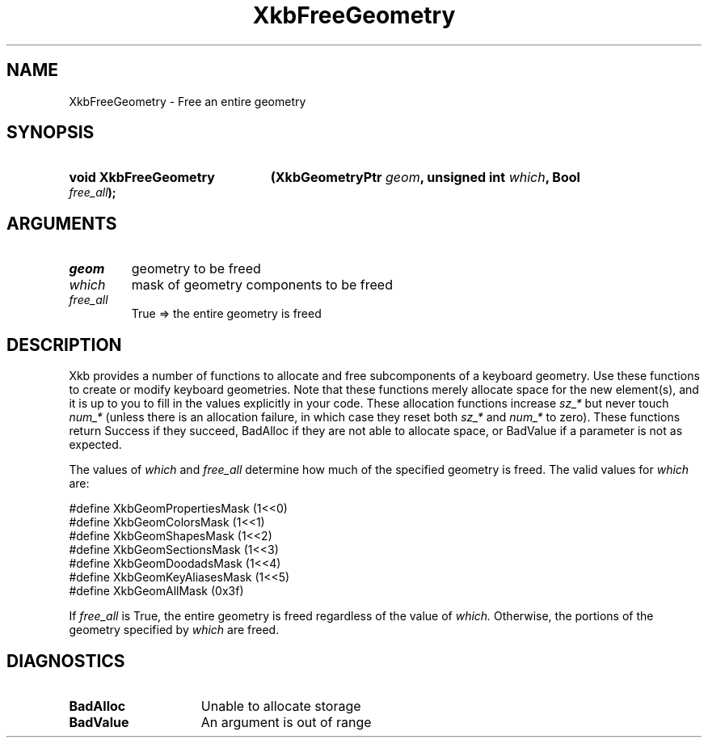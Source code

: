.\" Copyright (c) 1999, Oracle and/or its affiliates.
.\"
.\" Permission is hereby granted, free of charge, to any person obtaining a
.\" copy of this software and associated documentation files (the "Software"),
.\" to deal in the Software without restriction, including without limitation
.\" the rights to use, copy, modify, merge, publish, distribute, sublicense,
.\" and/or sell copies of the Software, and to permit persons to whom the
.\" Software is furnished to do so, subject to the following conditions:
.\"
.\" The above copyright notice and this permission notice (including the next
.\" paragraph) shall be included in all copies or substantial portions of the
.\" Software.
.\"
.\" THE SOFTWARE IS PROVIDED "AS IS", WITHOUT WARRANTY OF ANY KIND, EXPRESS OR
.\" IMPLIED, INCLUDING BUT NOT LIMITED TO THE WARRANTIES OF MERCHANTABILITY,
.\" FITNESS FOR A PARTICULAR PURPOSE AND NONINFRINGEMENT.  IN NO EVENT SHALL
.\" THE AUTHORS OR COPYRIGHT HOLDERS BE LIABLE FOR ANY CLAIM, DAMAGES OR OTHER
.\" LIABILITY, WHETHER IN AN ACTION OF CONTRACT, TORT OR OTHERWISE, ARISING
.\" FROM, OUT OF OR IN CONNECTION WITH THE SOFTWARE OR THE USE OR OTHER
.\" DEALINGS IN THE SOFTWARE.
.\"
.TH XkbFreeGeometry 3 "libX11 1.8.7" "X Version 11" "XKB FUNCTIONS"
.SH NAME
XkbFreeGeometry \- Free an entire geometry
.SH SYNOPSIS
.HP
.B void XkbFreeGeometry
.BI "(\^XkbGeometryPtr " "geom" "\^,"
.BI "unsigned int " "which" "\^,"
.BI "Bool " "free_all" "\^);"
.if n .ti +5n
.if t .ti +.5i
.SH ARGUMENTS
.TP
.I geom
geometry to be freed
.TP
.I which
mask of geometry components to be freed 
.TP
.I free_all
True => the entire geometry is freed
.SH DESCRIPTION
.LP
Xkb provides a number of functions to allocate and free subcomponents of a 
keyboard geometry. Use these functions to create or modify keyboard geometries. 
Note that these functions merely allocate space for the new element(s), and it 
is up to you to fill in the values explicitly in your code. These allocation 
functions increase 
.I sz_* 
but never touch 
.I num_* 
(unless there is an allocation failure, in which case they reset both 
.I sz_* 
and 
.I num_* 
to zero). These functions return Success if they succeed, BadAlloc if they are 
not able to allocate space, or BadValue if a parameter is not as expected.

The values of 
.I which 
and 
.I free_all 
determine how much of the specified geometry is freed. The valid values for
.I which 
are:

.nf
    #define   XkbGeomPropertiesMask      (1<<0)
    #define   XkbGeomColorsMask          (1<<1)
    #define   XkbGeomShapesMask          (1<<2)
    #define   XkbGeomSectionsMask        (1<<3)
    #define   XkbGeomDoodadsMask         (1<<4)
    #define   XkbGeomKeyAliasesMask      (1<<5)
    #define   XkbGeomAllMask             (0x3f)
    
.fi    
If 
.I free_all 
is True, the entire geometry is freed regardless of the value of 
.I which. 
Otherwise, the portions of the geometry specified by 
.I which 
are freed.
.SH DIAGNOSTICS
.TP 15
.B BadAlloc
Unable to allocate storage
.TP 15
.B BadValue
An argument is out of range
